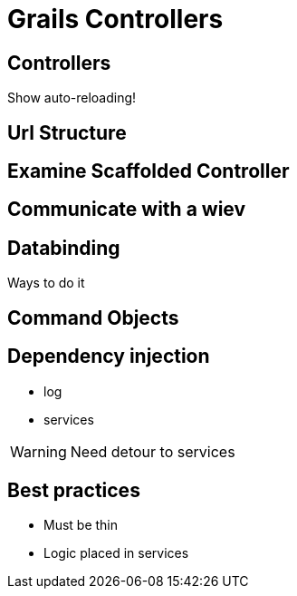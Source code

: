 = Grails Controllers


== Controllers

Show auto-reloading!

== Url Structure

== Examine Scaffolded Controller

== Communicate with a wiev

== Databinding

Ways to do it


== Command Objects


== Dependency injection

* log
* services

WARNING: Need detour to services

== Best practices

* Must be thin
* Logic placed in services
